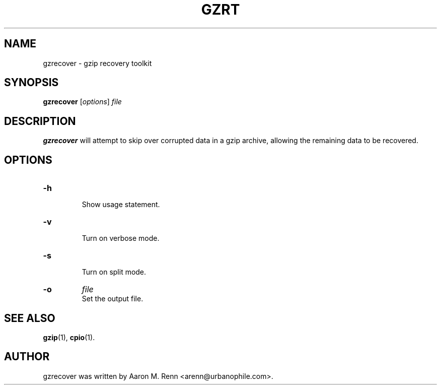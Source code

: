 .TH GZRT 1 "July 13, 2006"
.SH NAME
gzrecover \- gzip recovery toolkit
.SH SYNOPSIS
.B gzrecover
.RI [ options ] " file"
.SH DESCRIPTION
\fBgzrecover\fP will attempt to skip over corrupted data in
a gzip archive, allowing the remaining data to be recovered.
.SH OPTIONS
.TP
.B \-h
.br
Show usage statement.
.TP
.B \-v
.br
Turn on verbose mode.
.TP
.B \-s
.br
Turn on split mode.
.TP
.B \-o
.I file
.br
Set the output file.
.SH SEE ALSO
.BR gzip (1),
.BR cpio (1).
.SH AUTHOR
gzrecover was written by Aaron M. Renn <arenn@urbanophile.com>.
